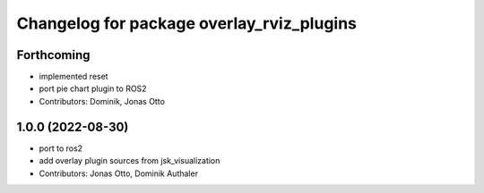 ^^^^^^^^^^^^^^^^^^^^^^^^^^^^^^^^^^^^^^^^^^
Changelog for package overlay_rviz_plugins
^^^^^^^^^^^^^^^^^^^^^^^^^^^^^^^^^^^^^^^^^^

Forthcoming
-----------
* implemented reset
* port pie chart plugin to ROS2
* Contributors: Dominik, Jonas Otto

1.0.0 (2022-08-30)
------------------
* port to ros2
* add overlay plugin sources from jsk_visualization
* Contributors: Jonas Otto, Dominik Authaler
